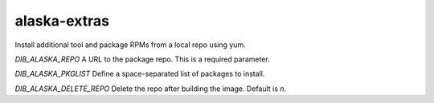 =============
alaska-extras
=============
Install additional tool and package RPMs from a local repo using yum.

`DIB_ALASKA_REPO` A URL to the package repo.  This is a required parameter.

`DIB_ALASKA_PKGLIST` Define a space-separated list of packages to install.

`DIB_ALASKA_DELETE_REPO` Delete the repo after building the image.  Default is `n`.
